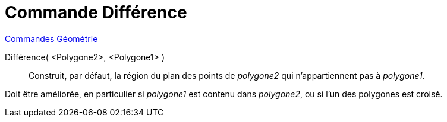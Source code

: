 = Commande Différence
:page-en: commands/Difference
ifdef::env-github[:imagesdir: /fr/modules/ROOT/assets/images]

xref:commands/Commandes_Géométrie.adoc[Commandes Géométrie] 

Différence( <Polygone2>, <Polygone1> )::
  Construit, par défaut, la région du plan des points de _polygone2_ qui n'appartiennent pas à _polygone1_.

Doit être améliorée, en particulier si _polygone1_ est contenu dans _polygone2_, ou si l'un des polygones est croisé.

